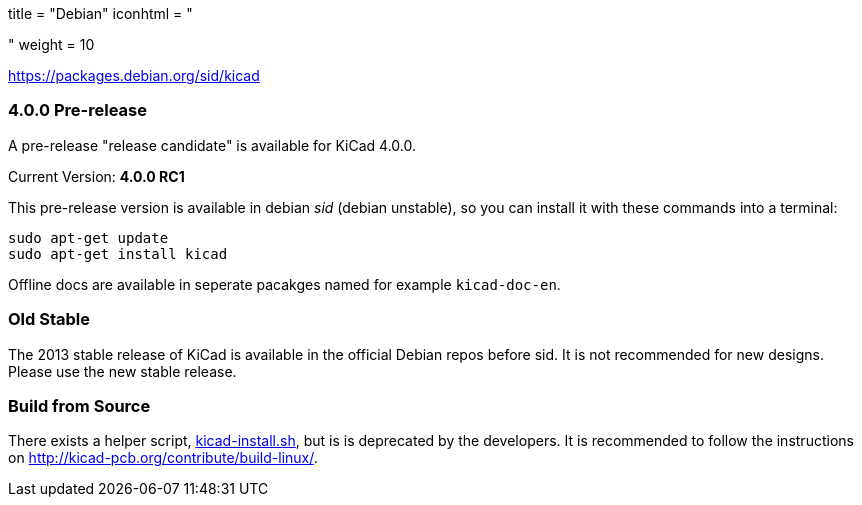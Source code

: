 +++
title = "Debian"
iconhtml = "<div class='fl-debian'></div>"
weight = 10
+++

https://packages.debian.org/sid/kicad

=== 4.0.0 Pre-release

A pre-release "release candidate" is available for KiCad 4.0.0.

Current Version: *4.0.0 RC1*

This pre-release version is available in debian _sid_ (debian unstable), so you can install it with these commands into a terminal:

[source,bash]
sudo apt-get update
sudo apt-get install kicad

Offline docs are available in seperate pacakges named for example `kicad-doc-en`.

=== Old Stable
The 2013 stable release of KiCad is available in the official Debian repos before sid.
It is not recommended for new designs. Please use the new stable release.

=== Build from Source
There exists a helper script, http://bazaar.launchpad.net/~kicad-product-committers/kicad/product/view/head:/scripts/kicad-install.sh[kicad-install.sh], but is is deprecated by the developers. It is recommended to follow the instructions on http://kicad-pcb.org/contribute/build-linux/.

